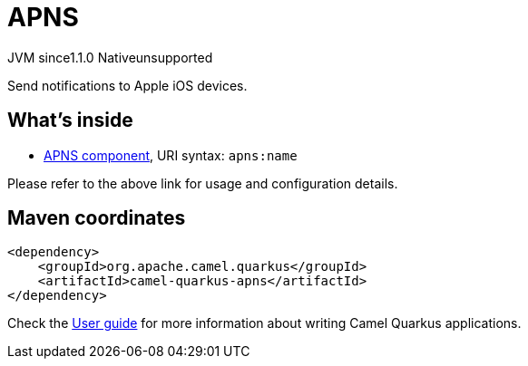 // Do not edit directly!
// This file was generated by camel-quarkus-maven-plugin:update-extension-doc-page
= APNS
:linkattrs:
:cq-artifact-id: camel-quarkus-apns
:cq-native-supported: false
:cq-status: Preview
:cq-status-deprecation: Preview
:cq-description: Send notifications to Apple iOS devices.
:cq-deprecated: false
:cq-jvm-since: 1.1.0
:cq-native-since: n/a

[.badges]
[.badge-key]##JVM since##[.badge-supported]##1.1.0## [.badge-key]##Native##[.badge-unsupported]##unsupported##

Send notifications to Apple iOS devices.

== What's inside

* xref:{cq-camel-components}::apns-component.adoc[APNS component], URI syntax: `apns:name`

Please refer to the above link for usage and configuration details.

== Maven coordinates

[source,xml]
----
<dependency>
    <groupId>org.apache.camel.quarkus</groupId>
    <artifactId>camel-quarkus-apns</artifactId>
</dependency>
----

Check the xref:user-guide/index.adoc[User guide] for more information about writing Camel Quarkus applications.
